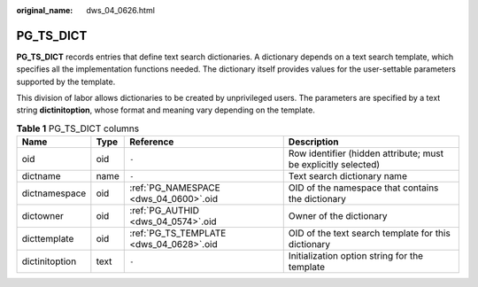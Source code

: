:original_name: dws_04_0626.html

.. _dws_04_0626:

PG_TS_DICT
==========

**PG_TS_DICT** records entries that define text search dictionaries. A dictionary depends on a text search template, which specifies all the implementation functions needed. The dictionary itself provides values for the user-settable parameters supported by the template.

This division of labor allows dictionaries to be created by unprivileged users. The parameters are specified by a text string **dictinitoption**, whose format and meaning vary depending on the template.

.. table:: **Table 1** PG_TS_DICT columns

   +----------------+------+-----------------------------------------+----------------------------------------------------------------+
   | Name           | Type | Reference                               | Description                                                    |
   +================+======+=========================================+================================================================+
   | oid            | oid  | ``-``                                   | Row identifier (hidden attribute; must be explicitly selected) |
   +----------------+------+-----------------------------------------+----------------------------------------------------------------+
   | dictname       | name | ``-``                                   | Text search dictionary name                                    |
   +----------------+------+-----------------------------------------+----------------------------------------------------------------+
   | dictnamespace  | oid  | :ref:`PG_NAMESPACE <dws_04_0600>`.oid   | OID of the namespace that contains the dictionary              |
   +----------------+------+-----------------------------------------+----------------------------------------------------------------+
   | dictowner      | oid  | :ref:`PG_AUTHID <dws_04_0574>`.oid      | Owner of the dictionary                                        |
   +----------------+------+-----------------------------------------+----------------------------------------------------------------+
   | dicttemplate   | oid  | :ref:`PG_TS_TEMPLATE <dws_04_0628>`.oid | OID of the text search template for this dictionary            |
   +----------------+------+-----------------------------------------+----------------------------------------------------------------+
   | dictinitoption | text | ``-``                                   | Initialization option string for the template                  |
   +----------------+------+-----------------------------------------+----------------------------------------------------------------+
